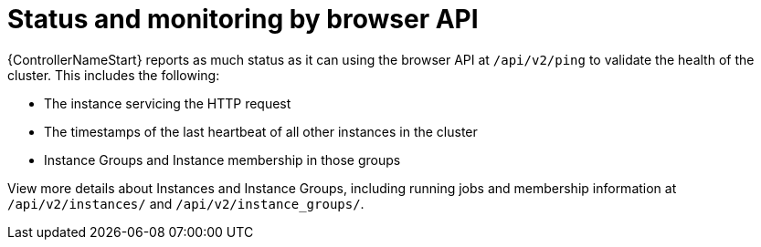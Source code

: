 :_mod-docs-content-type: REFERENCE

[id="controller-cluster-status-api"]

= Status and monitoring by browser API

[role="_abstract"]
{ControllerNameStart} reports as much status as it can using the browser API at `/api/v2/ping` to validate the health of the cluster.
This includes the following:

* The instance servicing the HTTP request
* The timestamps of the last heartbeat of all other instances in the cluster
* Instance Groups and Instance membership in those groups

View more details about Instances and Instance Groups, including running jobs and membership information at `/api/v2/instances/` and `/api/v2/instance_groups/`.
